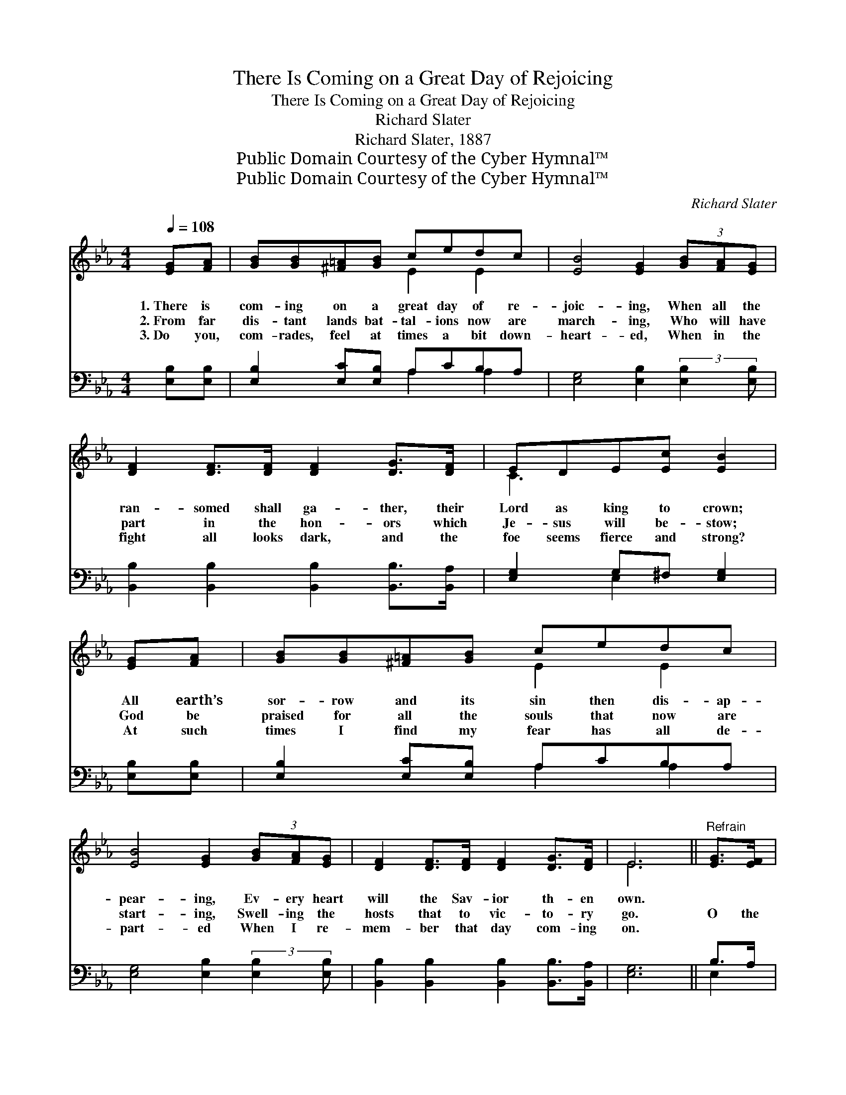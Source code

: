 X:1
T:There Is Coming on a Great Day of Rejoicing
T:There Is Coming on a Great Day of Rejoicing
T:Richard Slater
T:Richard Slater, 1887
T:Public Domain Courtesy of the Cyber Hymnal™
T:Public Domain Courtesy of the Cyber Hymnal™
C:Richard Slater
Z:Public Domain
Z:Courtesy of the Cyber Hymnal™
%%score ( 1 2 ) ( 3 4 )
L:1/8
Q:1/4=108
M:4/4
K:Eb
V:1 treble 
V:2 treble 
V:3 bass 
V:4 bass 
V:1
 [EG][FA] | [GB][GB][^F=A][GB] cedc | [EB]4 [EG]2 (3[GB][FA][EG] | %3
w: 1.~There is|com- ing on a great day of re-|joic- ing, When all the|
w: 2.~From far|dis- tant lands bat- tal- ions now are|march- ing, Who will have|
w: 3.~Do you,|com- rades, feel at times a bit down-|heart- ed, When in the|
 [DF]2 [DF]>[DF] [DF]2 [DG]>[DF] | EDE[Ec] [EB]2 | [EG][FA] | [GB][GB][^F=A][GB] cedc | %7
w: ran- somed shall ga- ther, their|Lord as king to crown;|All earth’s|sor- row and its sin then dis- ap-|
w: part in the hon- ors which|Je- sus will be- stow;|God be|praised for all the souls that now are|
w: fight all looks dark, and the|foe seems fierce and strong?|At such|times I find my fear has all de-|
 [EB]4 [EG]2 (3[GB][FA][EG] | [DF]2 [DF]>[DF] [DF]2 [DG]>[DF] | E6 ||"^Refrain" [EG]>[EF] | %11
w: pear- ing, Ev- ery heart|will the Sav- ior th- en|own.||
w: start- ing, Swell- ing the|hosts that to vic- to- ry|go.|O the|
w: part- ed When I re-|mem- ber that day com- ing|on.||
 EE[EG][EA] BB c>A | [Ee]4 [EB]2 G>F | [CE][CE][CD][CE] [DF]E [Ec]>[EB] | [DF]6 [DG]F | %15
w: ||||
w: crown- ing day is com- ing, Hal- le-|lu- jah! O the|crown- ing day is com- ing, Praise the|Lord! For our|
w: ||||
 EE[EG][EA] [EB]2 [Ec][EA] | [Ee][Ee] [Ee]>[Ec] [Ee]2 [Ed]>[Ec] | (c3 B) [EG]2 [DB]>[DA] | %18
w: |||
w: Sav- ior- King shall reign, He shall|have His own a- gain, Hal- le-|lu- * jah, Hal- le-|
w: |||
 [DF]4 E2 |] %19
w: |
w: lu- jah!|
w: |
V:2
 x2 | x4 E2 E2 | x8 | x8 | C3 x3 | x2 | x4 E2 E2 | x8 | x8 | E6 || x2 | x4 E2 E2 | x6 D2 | x8 | %14
 x8 | x8 | x8 | E4 x4 | x4 E2 |] %19
V:3
 [E,B,][E,B,] | [E,B,]2 [E,C][E,B,] A,CB,A, | [E,G,]4 [E,B,]2 (3:2:2[E,B,]2 [E,B,] | %3
 [B,,B,]2 [B,,B,]2 [B,,B,]2 [B,,B,]>[B,,A,] | [E,G,]2 G,^F, [E,G,]2 | [E,B,][E,B,] | %6
 [E,B,]2 [E,C][E,B,] A,CB,A, | [E,G,]4 [E,B,]2 (3:2:2[E,B,]2 [E,B,] | %8
 [B,,B,]2 [B,,B,]2 [B,,B,]2 [B,,B,]>[B,,A,] | [E,G,]6 || B,>A, | [E,G,]2 B,F, [E,G,]2 A,>[A,C] | %12
 [G,B,]4 [G,B,]2 [B,,B,]2 | [C,G,]2 ^F,G, [=B,,A,][C,G,] [A,,A,]>[G,,=B,] | %14
 [B,,B,]6 [B,,B,][D,A,] | [E,G,][E,G,][E,B,][E,F,] [E,G,]2 A,C | [A,C]2 [A,C]>A, [A,C]2 [A,B,]>A, | %17
 (A,3 G,) [E,B,]2 B,>B, | [B,,A,]4 [E,G,]2 |] %19
V:4
 x2 | x4 A,2 A,2 | x8 | x8 | x2 E,2 x2 | x2 | x4 A,2 A,2 | x8 | x8 | x6 || E,2 | x2 E,2 x4 | x8 | %13
 x2 C,2 x4 | x8 | x6 A,2 | x8 | E,4 B,,2 x2 | x6 |] %19

